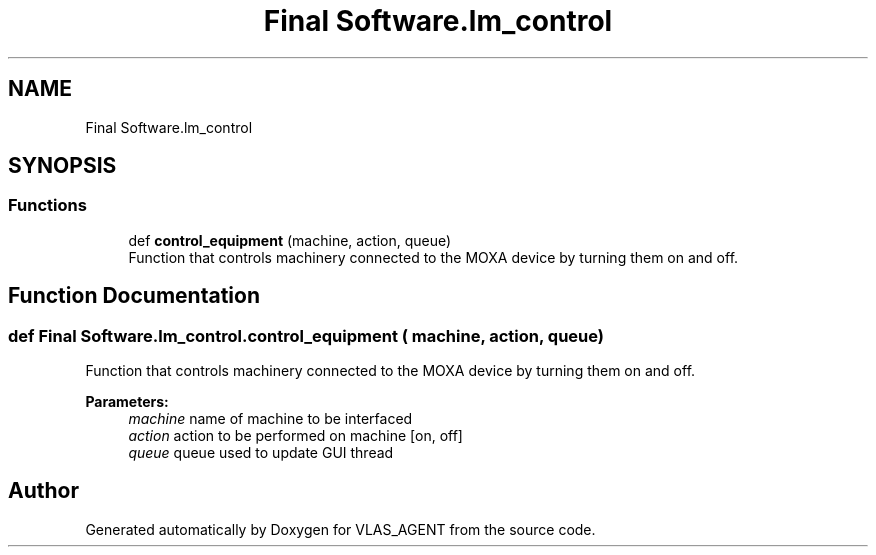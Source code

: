 .TH "Final Software.lm_control" 3 "Fri Feb 22 2019" "VLAS_AGENT" \" -*- nroff -*-
.ad l
.nh
.SH NAME
Final Software.lm_control
.SH SYNOPSIS
.br
.PP
.SS "Functions"

.in +1c
.ti -1c
.RI "def \fBcontrol_equipment\fP (machine, action, queue)"
.br
.RI "Function that controls machinery connected to the MOXA device by turning them on and off\&. "
.in -1c
.SH "Function Documentation"
.PP 
.SS "def Final Software\&.lm_control\&.control_equipment ( machine,  action,  queue)"

.PP
Function that controls machinery connected to the MOXA device by turning them on and off\&. 
.PP
\fBParameters:\fP
.RS 4
\fImachine\fP name of machine to be interfaced 
.br
\fIaction\fP action to be performed on machine [on, off] 
.br
\fIqueue\fP queue used to update GUI thread 
.RE
.PP

.SH "Author"
.PP 
Generated automatically by Doxygen for VLAS_AGENT from the source code\&.
